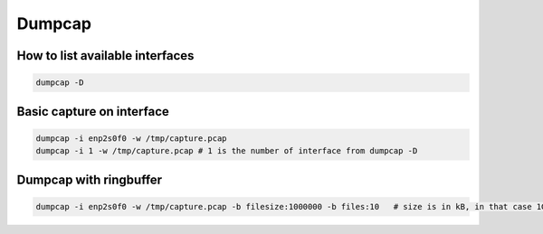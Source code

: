 Dumpcap
=======

How to list available interfaces
~~~~~~~~~~~~~~~~~~~~~~~~~~~~~~~~

.. code-block:: bash

    dumpcap -D

Basic capture on interface
~~~~~~~~~~~~~~~~~~~~~~~~~~

.. code-block:: bash

    dumpcap -i enp2s0f0 -w /tmp/capture.pcap
    dumpcap -i 1 -w /tmp/capture.pcap # 1 is the number of interface from dumpcap -D

Dumpcap with ringbuffer
~~~~~~~~~~~~~~~~~~~~~~~

.. code-block:: bash

    dumpcap -i enp2s0f0 -w /tmp/capture.pcap -b filesize:1000000 -b files:10   # size is in kB, in that case 1GB, 10 files

